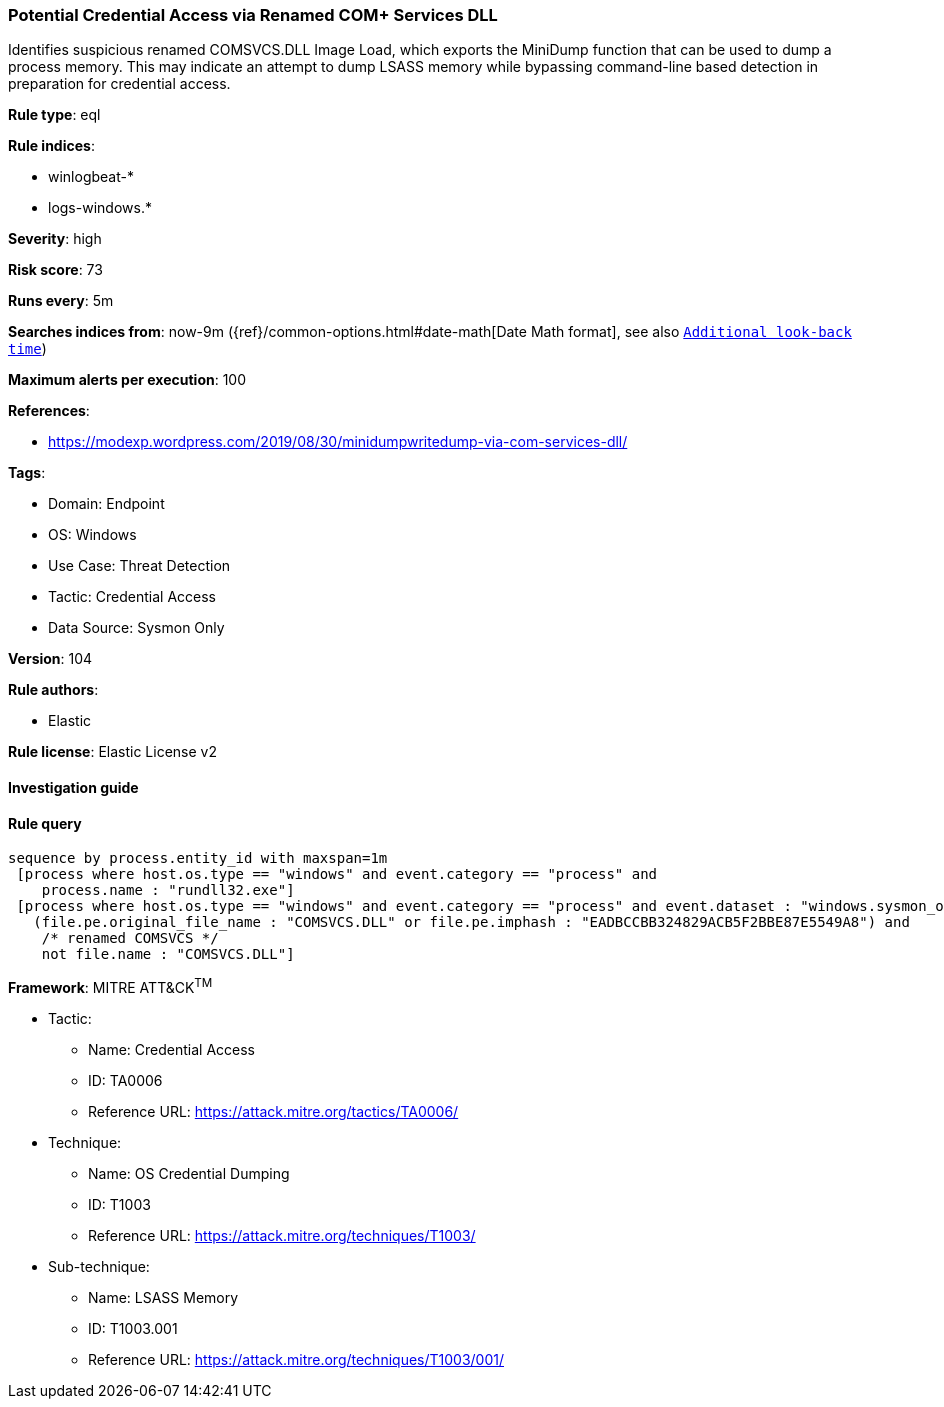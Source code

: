 [[prebuilt-rule-8-8-5-potential-credential-access-via-renamed-com-services-dll]]
=== Potential Credential Access via Renamed COM+ Services DLL

Identifies suspicious renamed COMSVCS.DLL Image Load, which exports the MiniDump function that can be used to dump a process memory. This may indicate an attempt to dump LSASS memory while bypassing command-line based detection in preparation for credential access.

*Rule type*: eql

*Rule indices*: 

* winlogbeat-*
* logs-windows.*

*Severity*: high

*Risk score*: 73

*Runs every*: 5m

*Searches indices from*: now-9m ({ref}/common-options.html#date-math[Date Math format], see also <<rule-schedule, `Additional look-back time`>>)

*Maximum alerts per execution*: 100

*References*: 

* https://modexp.wordpress.com/2019/08/30/minidumpwritedump-via-com-services-dll/

*Tags*: 

* Domain: Endpoint
* OS: Windows
* Use Case: Threat Detection
* Tactic: Credential Access
* Data Source: Sysmon Only

*Version*: 104

*Rule authors*: 

* Elastic

*Rule license*: Elastic License v2


==== Investigation guide


[source, markdown]
----------------------------------

----------------------------------

==== Rule query


[source, js]
----------------------------------
sequence by process.entity_id with maxspan=1m
 [process where host.os.type == "windows" and event.category == "process" and
    process.name : "rundll32.exe"]
 [process where host.os.type == "windows" and event.category == "process" and event.dataset : "windows.sysmon_operational" and event.code == "7" and
   (file.pe.original_file_name : "COMSVCS.DLL" or file.pe.imphash : "EADBCCBB324829ACB5F2BBE87E5549A8") and
    /* renamed COMSVCS */
    not file.name : "COMSVCS.DLL"]

----------------------------------

*Framework*: MITRE ATT&CK^TM^

* Tactic:
** Name: Credential Access
** ID: TA0006
** Reference URL: https://attack.mitre.org/tactics/TA0006/
* Technique:
** Name: OS Credential Dumping
** ID: T1003
** Reference URL: https://attack.mitre.org/techniques/T1003/
* Sub-technique:
** Name: LSASS Memory
** ID: T1003.001
** Reference URL: https://attack.mitre.org/techniques/T1003/001/
